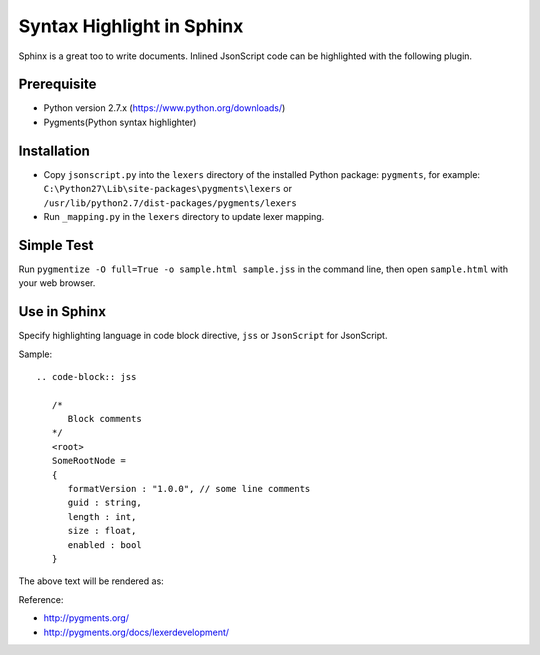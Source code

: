 Syntax Highlight in Sphinx
==========================

Sphinx is a great too to write documents. Inlined JsonScript code can be highlighted with the following plugin.

Prerequisite
------------

* Python version 2.7.x (https://www.python.org/downloads/)
* Pygments(Python syntax highlighter)

Installation
------------

*  Copy ``jsonscript.py`` into the ``lexers`` directory of the installed Python package: ``pygments``,
   for example: ``C:\Python27\Lib\site-packages\pygments\lexers`` or ``/usr/lib/python2.7/dist-packages/pygments/lexers``
*  Run ``_mapping.py`` in the ``lexers`` directory to update lexer mapping.

Simple Test
-----------

Run ``pygmentize -O full=True -o sample.html sample.jss`` in the command line, then open ``sample.html`` with your web browser.

Use in Sphinx
-------------

Specify highlighting language in code block directive, ``jss`` or ``JsonScript`` for JsonScript.

Sample::

   .. code-block:: jss

      /*
         Block comments
      */
      <root>
      SomeRootNode = 
      {
         formatVersion : "1.0.0", // some line comments
         guid : string,
         length : int,
         size : float,
         enabled : bool
      }

The above text will be rendered as:

.. image:: images/syntax-highlight.png

Reference:

* http://pygments.org/
* http://pygments.org/docs/lexerdevelopment/

